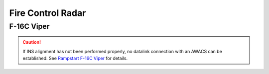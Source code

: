 Fire Control Radar
==================

F-16C Viper
-----------

.. CAUTION::
   If INS alignment has not been performed properly, no datalink connection with an AWACS can be established. See `Rampstart F-16C Viper <rampstart viper>`_ for details.


